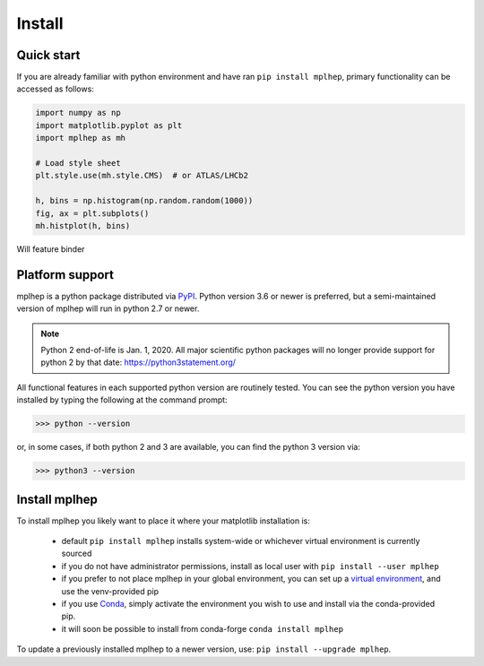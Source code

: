 .. _installing-mplhep:

Install
=================

Quick start
-----------
If you are already familiar with python environment and have ran ``pip install mplhep``,
primary functionality can be accessed as follows:

.. code-block:: python

   import numpy as np
   import matplotlib.pyplot as plt
   import mplhep as mh

   # Load style sheet
   plt.style.use(mh.style.CMS)  # or ATLAS/LHCb2

   h, bins = np.histogram(np.random.random(1000))
   fig, ax = plt.subplots()
   mh.histplot(h, bins)

Will feature binder

..
  To try mplhep now, without installing anything, you can experiment with our
  `hosted tutorial notebooks <binder link>`_.

Platform support
----------------
mplhep is a python package distributed via `PyPI <https://pypi.org/project/mplhep>`_.
Python version 3.6 or newer is preferred, but a semi-maintained version of mplhep will run in python 2.7 or newer.

.. note:: Python 2 end-of-life is Jan. 1, 2020. All major scientific python packages will no longer provide support for python 2 by that date: https://python3statement.org/

All functional features in each supported python version are routinely tested.
You can see the python version you have installed by typing the following at the command prompt:

>>> python --version

or, in some cases, if both python 2 and 3 are available, you can find the python 3 version via:

>>> python3 --version

Install mplhep
--------------
To install mplhep you likely want to place it where your matplotlib installation is:

   - default ``pip install mplhep`` installs system-wide or whichever virtual environment is currently sourced
   - if you do not have administrator permissions, install as local user with ``pip install --user mplhep``
   - if you prefer to not place mplhep in your global environment, you can set up a `virtual environment <https://docs.python.org/3/library/venv.html>`_, and use the venv-provided pip
   - if you use `Conda <https://docs.conda.io/projects/conda/en/latest/index.html>`_,  simply activate the environment you wish to use and install via the conda-provided pip.
   - it will soon be possible to install from conda-forge ``conda install mplhep``

To update a previously installed mplhep to a newer version, use: ``pip install --upgrade mplhep``.
